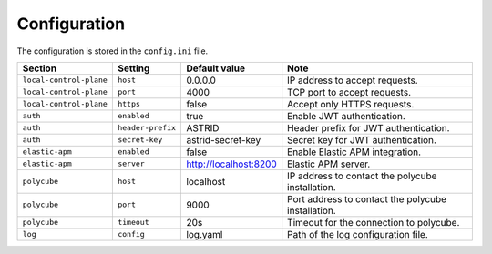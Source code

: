 .. _configuration:

Configuration
=============

The configuration is stored in the ``config.ini`` file.

+-------------------------+-------------------+-----------------------+----------------------------------------------------+
| Section                 | Setting           | Default value         | Note                                               |
+=========================+===================+=======================+====================================================+
| ``local-control-plane`` | ``host``          | 0.0.0.0               | IP address to accept requests.                     |
+-------------------------+-------------------+-----------------------+----------------------------------------------------+
| ``local-control-plane`` | ``port``          | 4000                  | TCP port to accept requests.                       |
+-------------------------+-------------------+-----------------------+----------------------------------------------------+
| ``local-control-plane`` | ``https``         | false                 | Accept only HTTPS requests.                        |
+-------------------------+-------------------+-----------------------+----------------------------------------------------+
| ``auth``                | ``enabled``       | true                  | Enable JWT authentication.                         |
+-------------------------+-------------------+-----------------------+----------------------------------------------------+
| ``auth``                | ``header-prefix`` | ASTRID                | Header prefix for JWT authentication.              |
+-------------------------+-------------------+-----------------------+----------------------------------------------------+
| ``auth``                | ``secret-key``    | astrid-secret-key     | Secret key for JWT authentication.                 |
+-------------------------+-------------------+-----------------------+----------------------------------------------------+
| ``elastic-apm``         | ``enabled``       | false                 | Enable Elastic APM integration.                    |
+-------------------------+-------------------+-----------------------+----------------------------------------------------+
| ``elastic-apm``         | ``server``        | http://localhost:8200 | Elastic APM server.                                |
+-------------------------+-------------------+-----------------------+----------------------------------------------------+
| ``polycube``            | ``host``          | localhost             | IP address to contact the polycube installation.   |
+-------------------------+-------------------+-----------------------+----------------------------------------------------+
| ``polycube``            | ``port``          | 9000                  | Port address to contact the polycube installation. |
+-------------------------+-------------------+-----------------------+----------------------------------------------------+
| ``polycube``            | ``timeout``       | 20s                   | Timeout for the connection to polycube.            |
+-------------------------+-------------------+-----------------------+----------------------------------------------------+
| ``log``                 | ``config``        | log.yaml              | Path of the log configuration file.                |
+-------------------------+-------------------+-----------------------+----------------------------------------------------+
